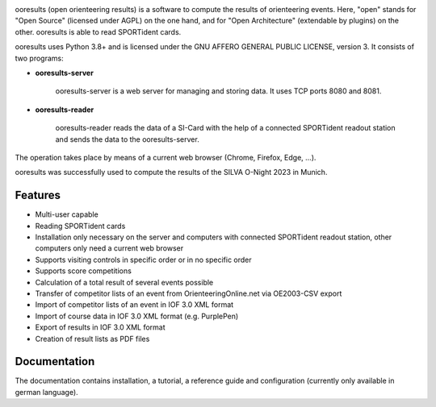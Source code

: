 .. image:: https://img.shields.io/pypi/v/ooresults
    :target: https://pypi.org/project/ooresults/

.. image:: https://img.shields.io/pypi/pyversions/ooresults
    :target: https://pypi.org/project/ooresults/

.. image:: https://img.shields.io/pypi/l/ooresults
    :target: https://pypi.org/project/ooresults/

.. image:: https://readthedocs.org/projects/ooresults/badge/?version=latest
    :target: https://ooresults.readthedocs.io/en/latest/?badge=latest


ooresults (open orienteering results) is a software to compute the results of orienteering events.
Here, "open" stands for "Open Source" (licensed under AGPL) on the one hand,
and for "Open Architecture" (extendable by plugins) on the other.
ooresults is able to read SPORTident cards.

ooresults uses Python 3.8+ and is licensed under the GNU AFFERO GENERAL PUBLIC LICENSE, version 3.
It consists of two programs:

- **ooresults-server**

   ooresults-server is a web server for managing and storing data. It uses TCP ports 8080 and 8081.

- **ooresults-reader**

   ooresults-reader reads the data of a SI-Card with the help of a connected SPORTident readout station
   and sends the data to the ooresults-server.

The operation takes place by means of a current web browser (Chrome, Firefox, Edge, ...).

ooresults was successfully used to compute the results of the SILVA O-Night 2023 in Munich.


Features
--------

- Multi-user capable
- Reading SPORTident cards
- Installation only necessary on the server and computers with connected SPORTident readout station,
  other computers only need a current web browser
- Supports visiting controls in specific order or in no specific order
- Supports score competitions
- Calculation of a total result of several events possible
- Transfer of competitor lists of an event from OrienteeringOnline.net via OE2003-CSV export
- Import of competitor lists of an event in IOF 3.0 XML format
- Import of course data in IOF 3.0 XML format (e.g. PurplePen)
- Export of results in IOF 3.0 XML format
- Creation of result lists as PDF files


Documentation
-------------

The documentation contains installation, a tutorial, a reference guide and configuration
(currently only available in german language).
